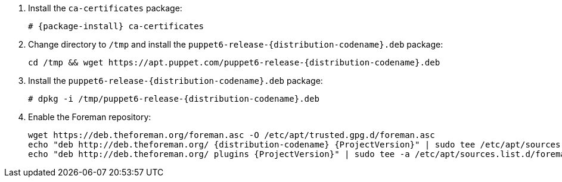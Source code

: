 [id="configuring-repositories-deb-{distribution-codename}"]

. Install the `ca-certificates` package:
+
[options="nowrap" subs="+quotes,attributes"]
----
# {package-install} ca-certificates
----

. Change directory to `/tmp` and install the `puppet6-release-{distribution-codename}.deb` package:
+
[options="nowrap" subs="+quotes,attributes"]
----
cd /tmp && wget https://apt.puppet.com/puppet6-release-{distribution-codename}.deb
----

. Install the `puppet6-release-{distribution-codename}.deb` package:
+
[options="nowrap" subs="+quotes,attributes"]
----
# dpkg -i /tmp/puppet6-release-{distribution-codename}.deb
----

. Enable the Foreman repository:
+
[options="nowrap" subs="+quotes,attributes"]
----
wget https://deb.theforeman.org/foreman.asc -O /etc/apt/trusted.gpg.d/foreman.asc
echo "deb http://deb.theforeman.org/ {distribution-codename} {ProjectVersion}" | sudo tee /etc/apt/sources.list.d/foreman.list
echo "deb http://deb.theforeman.org/ plugins {ProjectVersion}" | sudo tee -a /etc/apt/sources.list.d/foreman.list
----
